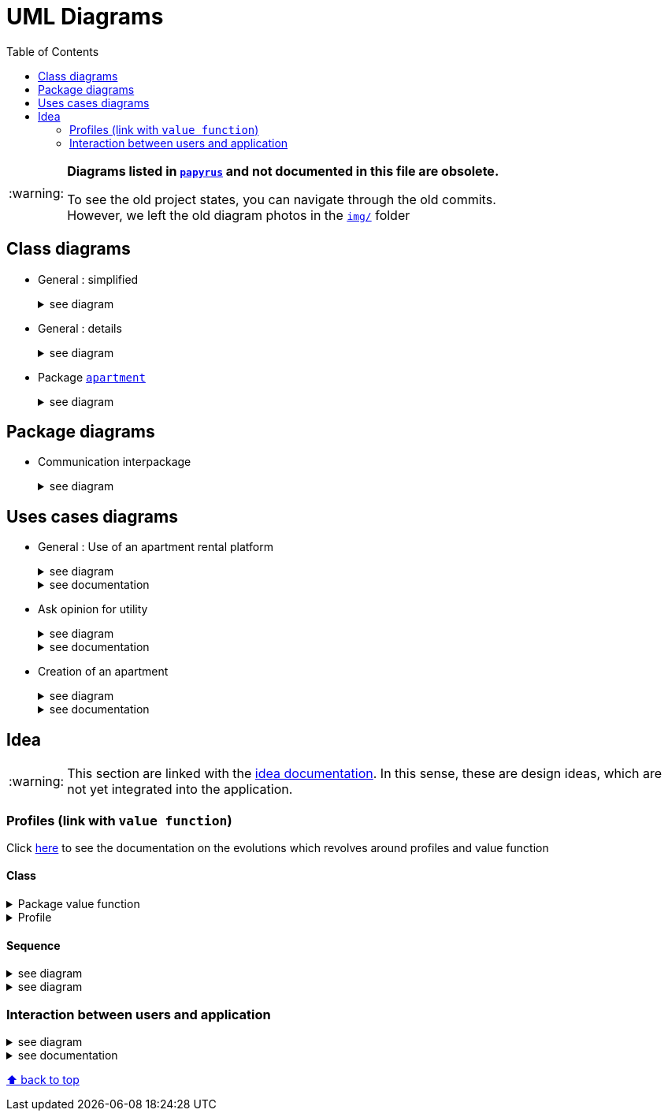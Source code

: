 :tip-caption: :bulb:
:note-caption: :information_source:
:important-caption: :heavy_exclamation_mark:
:caution-caption: :fire:
:warning-caption: :warning:     
:imagesdir: img/
:toc:
:toc-placement!:

= UML Diagrams

toc::[]

[WARNING]
====
*Diagrams listed in link:papyrus/[`papyrus`] and not documented in this file are obsolete.*

To see the old project states, you can navigate through the old commits. +
However, we left the old diagram photos in the link:img/[`img/`] folder
====

== Class diagrams

* General : simplified
+
.see diagram
[%collapsible]
====
image::it4/it4-class-package-global-simplified.png?raw=true[Last simplified class diagram]
====

* General : details
+
.see diagram
[%collapsible]
====
image::it4/it4-class-package-global-details.png?raw=true[Last simplified class diagram]
====

* Package link:packages.adoc#apartment[`apartment`]
+
.see diagram
[%collapsible]
====
image::it4/it4-class-package-apartment.png?raw=true[Last simplified class diagram]
====

== Package diagrams

* Communication interpackage
+
.see diagram
[%collapsible]
====
image::it4/it4-communication-interpackage.png?raw=true[Last simplified class diagram]
====

== Uses cases diagrams

* General : Use of an apartment rental platform
+
.see diagram
[%collapsible]
====
image::it2/it2-usecase-global.png?raw=true[General use cases IT 1]
====
+
.see documentation
[%collapsible]
====
As the main user of the application will be the tenants (see link:overview.adoc#users-roles[users roles]), we have identified several actions that the tenants will be able to do. 

The main use case of the application will then be to look for an apartment that the user of the app will rent for a long period of time. The user, during his/her research, will be able to indicate his/her preferences (for example, the user is looking for an apartment with a terrace) and to obtain a sorted list of apartments after filling all the criteria. The first apartment in the list will be the best match between the characteristics of the location and the user’s criteria. 

We can also imagine other general use case such as saving the user’s favourite apartments in a list and consult them or a chat functionality which will allow the users to talk with the manager and to ask questions about the apartments.
====

* Ask opinion for utility
+
.see diagram
[%collapsible]
====
image::it1/it1-usecase-askopinionforutility.png?raw=true[AskOpinionForUtility use case]
====
+
.see documentation
[%collapsible]
====
link:overview.adoc#askopinionforutility[Click here to see documentation about AskOpinionForUtity]
====

* Creation of an apartment
+
.see diagram
[%collapsible]
====
image::it3/it3-usecase-createapartment.png?raw=true[create an apartment use case]
====
+
.see documentation
[%collapsible]
====

We decided to keep this use case diagram because despite the new role of the application (just tenant), this functionality is not important but still remains existing in the application for a secondary role 

link:overview.adoc#createapartmentgui[Click here to see documentation about CreateApartment]
====

== Idea

WARNING: This section are linked with the link:idea.adoc[idea documentation]. In this sense, these are design ideas, which are not yet integrated into the application.

=== Profiles (link with `value function`)

Click link:idea.adoc#value-function[here] to see the documentation on the evolutions which revolves around profiles and value function

==== Class

.Package value function
[%collapsible]
====
image::it4/it4-class-package-value-function.png?raw=true[Class diagram : Package value function]
====

.Profile
[%collapsible]
====
image::it4/it4-class-profile.png?raw=true[Class diagram : Profile]
====

==== Sequence

.see diagram
[%collapsible]
====
image::it4/it4-sequence-adapt-avf-using-profile.png?raw=true[Sequence : Adapt ApartmentVaueFunction with Profile]
====

.see diagram
[%collapsible]
====
image::it4/it4-sequence-generate-avf-profile.png?raw=true[Sequence : Generate ApartmentValueFunction using Profile]
====

=== Interaction between users and application

.see diagram
[%collapsible]
====
image::it4/it4-sequence-interaction-between-users-and-application.png?raw=true[Interaction between the end user and application]
====

.see documentation
[%collapsible]
====
We want to change the form `AskOpinionForUtility`. We think that the actual form is not really optimum. These changes will be done in 2 steps. The first one is to create profiles with default values to help user to complete the form (see the sequence diagram below). The second step is to adapt the existing operations around each criteria and importance of these one depending on the profile. 

To specify the operation for the user, we designed a sequence diagram.  

We can see that the user launches the program. The program initializes a window with the criterion’s form. The user can select a predefined profile. In this case, the form will be automatically fill with values estimated by the program. After that, the user can customize the values before sending them. If the values do not have the good format, the user must modify his entries. When all datas have the good format, the application will display the GUI results containing apartments corresponding to the user’s criteria. 
====

[%hardbreaks]
link:#toc[⬆ back to top]
